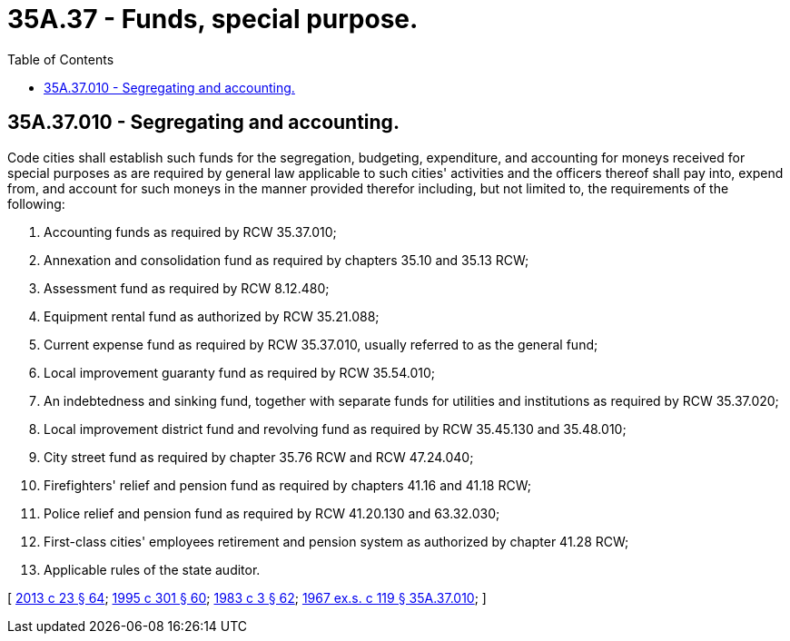 = 35A.37 - Funds, special purpose.
:toc:

== 35A.37.010 - Segregating and accounting.
Code cities shall establish such funds for the segregation, budgeting, expenditure, and accounting for moneys received for special purposes as are required by general law applicable to such cities' activities and the officers thereof shall pay into, expend from, and account for such moneys in the manner provided therefor including, but not limited to, the requirements of the following:

. Accounting funds as required by RCW 35.37.010;

. Annexation and consolidation fund as required by chapters 35.10 and 35.13 RCW;

. Assessment fund as required by RCW 8.12.480;

. Equipment rental fund as authorized by RCW 35.21.088;

. Current expense fund as required by RCW 35.37.010, usually referred to as the general fund;

. Local improvement guaranty fund as required by RCW 35.54.010;

. An indebtedness and sinking fund, together with separate funds for utilities and institutions as required by RCW 35.37.020;

. Local improvement district fund and revolving fund as required by RCW 35.45.130 and 35.48.010;

. City street fund as required by chapter 35.76 RCW and RCW 47.24.040;

. Firefighters' relief and pension fund as required by chapters 41.16 and 41.18 RCW;

. Police relief and pension fund as required by RCW 41.20.130 and 63.32.030;

. First-class cities' employees retirement and pension system as authorized by chapter 41.28 RCW;

. Applicable rules of the state auditor.

[ http://lawfilesext.leg.wa.gov/biennium/2013-14/Pdf/Bills/Session%20Laws/Senate/5077-S.SL.pdf?cite=2013%20c%2023%20§%2064[2013 c 23 § 64]; http://lawfilesext.leg.wa.gov/biennium/1995-96/Pdf/Bills/Session%20Laws/House/1889.SL.pdf?cite=1995%20c%20301%20§%2060[1995 c 301 § 60]; http://leg.wa.gov/CodeReviser/documents/sessionlaw/1983c3.pdf?cite=1983%20c%203%20§%2062[1983 c 3 § 62]; http://leg.wa.gov/CodeReviser/documents/sessionlaw/1967ex1c119.pdf?cite=1967%20ex.s.%20c%20119%20§%2035A.37.010[1967 ex.s. c 119 § 35A.37.010]; ]

